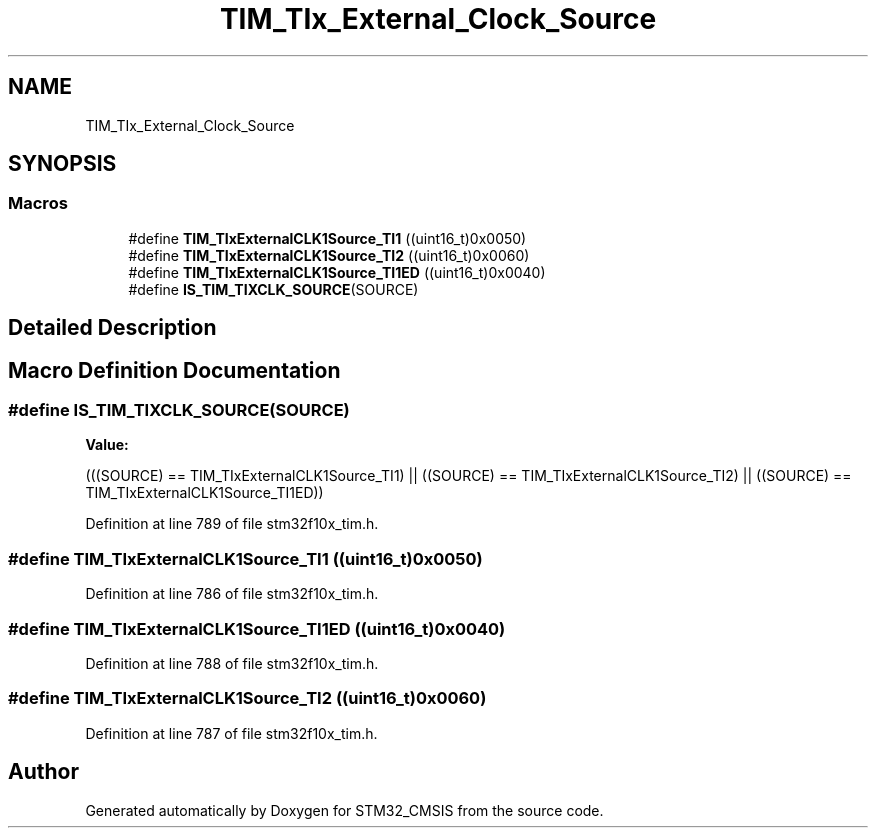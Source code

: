 .TH "TIM_TIx_External_Clock_Source" 3 "Sun Apr 16 2017" "STM32_CMSIS" \" -*- nroff -*-
.ad l
.nh
.SH NAME
TIM_TIx_External_Clock_Source
.SH SYNOPSIS
.br
.PP
.SS "Macros"

.in +1c
.ti -1c
.RI "#define \fBTIM_TIxExternalCLK1Source_TI1\fP   ((uint16_t)0x0050)"
.br
.ti -1c
.RI "#define \fBTIM_TIxExternalCLK1Source_TI2\fP   ((uint16_t)0x0060)"
.br
.ti -1c
.RI "#define \fBTIM_TIxExternalCLK1Source_TI1ED\fP   ((uint16_t)0x0040)"
.br
.ti -1c
.RI "#define \fBIS_TIM_TIXCLK_SOURCE\fP(SOURCE)"
.br
.in -1c
.SH "Detailed Description"
.PP 

.SH "Macro Definition Documentation"
.PP 
.SS "#define IS_TIM_TIXCLK_SOURCE(SOURCE)"
\fBValue:\fP
.PP
.nf
(((SOURCE) == TIM_TIxExternalCLK1Source_TI1) || \
                                      ((SOURCE) == TIM_TIxExternalCLK1Source_TI2) || \
                                      ((SOURCE) == TIM_TIxExternalCLK1Source_TI1ED))
.fi
.PP
Definition at line 789 of file stm32f10x_tim\&.h\&.
.SS "#define TIM_TIxExternalCLK1Source_TI1   ((uint16_t)0x0050)"

.PP
Definition at line 786 of file stm32f10x_tim\&.h\&.
.SS "#define TIM_TIxExternalCLK1Source_TI1ED   ((uint16_t)0x0040)"

.PP
Definition at line 788 of file stm32f10x_tim\&.h\&.
.SS "#define TIM_TIxExternalCLK1Source_TI2   ((uint16_t)0x0060)"

.PP
Definition at line 787 of file stm32f10x_tim\&.h\&.
.SH "Author"
.PP 
Generated automatically by Doxygen for STM32_CMSIS from the source code\&.

